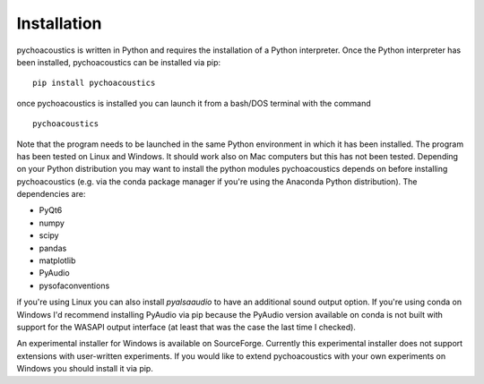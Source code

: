 .. _sec-installation:

*************
Installation
*************

pychoacoustics is written in Python and requires the installation of a Python interpreter. Once the Python interpreter has been installed, pychoacoustics can be installed via pip:

::

   pip install pychoacoustics


once pychoacoustics is installed you can launch it from a bash/DOS terminal with the command

::
   
   pychoacoustics

Note that the program needs to be launched in the same Python environment in which it has been installed. The program has been tested on Linux and Windows. It should work also on Mac computers but this has not been tested. Depending on your Python distribution you may want to install the python modules pychoacoustics depends on before installing pychoacoustics (e.g. via the conda package manager if you're using the Anaconda Python distribution). The dependencies are:

- PyQt6 
- numpy 
- scipy 
- pandas 
- matplotlib 
- PyAudio
- pysofaconventions

if you're using Linux you can also install `pyalsaaudio` to have an additional sound output option. If you're using conda on Windows I'd recommend installing PyAudio via pip because the PyAudio version available on conda is not built with support for the WASAPI output interface (at least that was the case the last time I checked). 


An experimental installer for Windows is available on SourceForge. Currently this experimental installer does not support extensions with user-written experiments. If you would like to extend pychoacoustics with your own experiments on Windows you should install it via pip.
   









